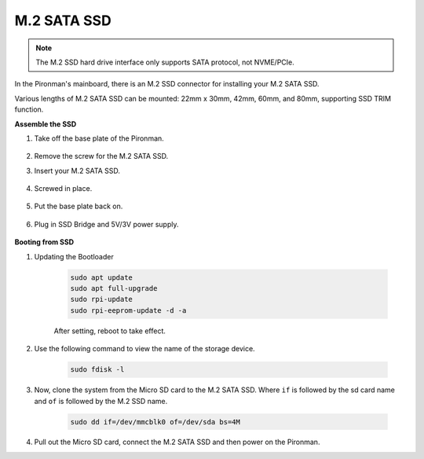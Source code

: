 M.2 SATA SSD
=====================================

.. note::
    The M.2 SSD hard drive interface only supports SATA protocol, not NVME/PCIe.

In the Pironman's mainboard, there is an M.2 SSD connector for installing your M.2 SATA SSD.

Various lengths of M.2 SATA SSD can be mounted: 22mm x 30mm, 42mm, 60mm, and 80mm, supporting SSD TRIM function.

**Assemble the SSD**

#. Take off the base plate of the Pironman.

    .. image:: img/ssd1.jpg
        :width: 600

#.  Remove the screw for the M.2 SATA SSD.

    .. image:: img/ssd2.jpg


#. Insert your M.2 SATA SSD.

    .. image:: img/ssd3.jpg

#. Screwed in place.

    .. image:: img/ssd4.jpg

#. Put the base plate back on.

    .. image:: img/ssd5.jpg

#. Plug in SSD Bridge and 5V/3V power supply.

    .. image:: img/ssd18.jpg
        

**Booting from SSD**


#. Updating the Bootloader


    .. code-block::

        sudo apt update
        sudo apt full-upgrade
        sudo rpi-update
        sudo rpi-eeprom-update -d -a

    After setting, reboot to take effect.


#. Use the following command to view the name of the storage device.


    .. code-block::

        sudo fdisk -l

    .. image:: img/ssd16.png

#. Now, clone the system from the Micro SD card to the M.2 SATA SSD. Where ``if`` is followed by the sd card name and ``of`` is followed by the M.2 SSD name.


    .. code-block::

        sudo dd if=/dev/mmcblk0 of=/dev/sda bs=4M

#. Pull out the Micro SD card, connect the M.2 SATA SSD and then power on the Pironman.